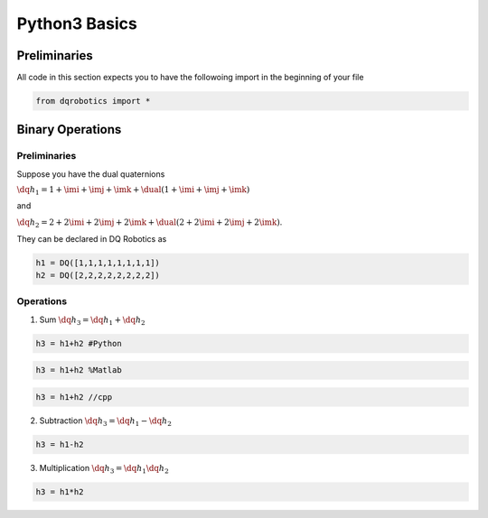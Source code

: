 Python3 Basics
####################
  
Preliminaries
============
All code in this section expects you to have the followoing import in the beginning of your file

.. code-block:: python

  from dqrobotics import *

Binary Operations
============

Preliminaries
-------------

Suppose you have the dual quaternions

:math:`\dq{h_1}=1+\imi+\imj+\imk+\dual(1 + \imi + \imj + \imk)` 

and 

:math:`\dq{h_2}=2+2\imi+2\imj+2\imk+\dual(2 + 2\imi + 2\imj + 2\imk)`.

They can be declared in DQ Robotics as

.. code-block:: python

  h1 = DQ([1,1,1,1,1,1,1,1])
  h2 = DQ([2,2,2,2,2,2,2,2])

Operations
-------------

1. Sum :math:`\dq{h_3} = \dq{h_1} + \dq{h_2}`

.. code-block:: python

  h3 = h1+h2 #Python
  
.. code-block:: matlab

  h3 = h1+h2 %Matlab
  
.. code-block:: cpp

  h3 = h1+h2 //cpp
  
2. Subtraction :math:`\dq{h_3} = \dq{h_1} - \dq{h_2}`

.. code-block:: python

  h3 = h1-h2
  
3. Multiplication :math:`\dq{h_3} = \dq{h_1}\dq{h_2}`

.. code-block:: python

  h3 = h1*h2

.. _LGPLV3: https://choosealicense.com/licenses/lgpl-3.0/
